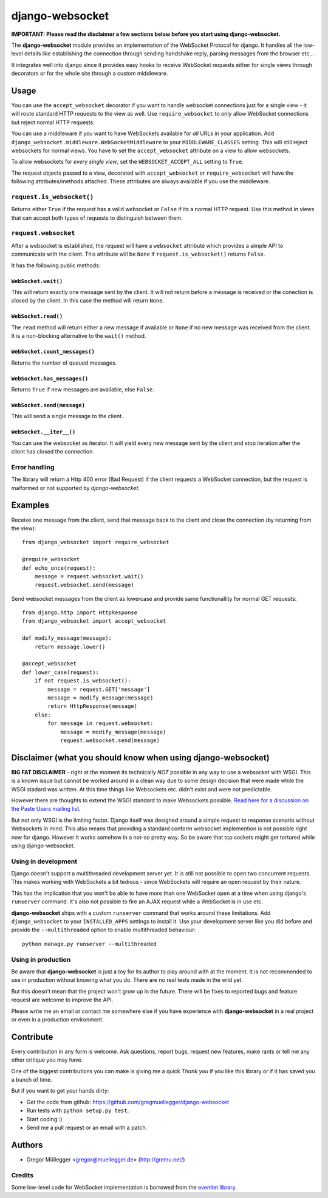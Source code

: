 ================
django-websocket
================

**IMPORTANT: Please read the disclaimer a few sections below before you start
using django-websocket.**

The **django-websocket** module provides an implementation of the WebSocket
Protocol for django. It handles all the low-level details like establishing
the connection through sending handshake reply, parsing messages from the
browser etc...

It integrates well into django since it provides easy hooks to receive
WebSocket requests either for single views through decorators or for the whole
site through a custom middleware.

Usage
=====

You can use the ``accept_websocket`` decorator if you want to handle websocket
connections just for a single view - it will route standard HTTP requests to
the view as well. Use ``require_websocket`` to only allow WebSocket
connections but reject normal HTTP requests.

You can use a middleware if you want to have WebSockets available for *all*
URLs in your application. Add
``django_websocket.middleware.WebSocketMiddleware`` to your
``MIDDLEWARE_CLASSES`` setting. This will still reject websockets for normal
views. You have to set the ``accept_websocket`` attribute on a view to allow
websockets.

To allow websockets for *every single view*, set the ``WEBSOCKET_ACCEPT_ALL``
setting to ``True``.

The request objects passed to a view, decorated with ``accept_websocket`` or
``require_websocket`` will have the following attributes/methods attached.
These attributes are always available if you use the middleware.

``request.is_websocket()``
--------------------------

Returns either ``True`` if the request has a valid websocket or ``False`` if
its a normal HTTP request. Use this method in views that can accept both types
of requests to distinguish between them.

``request.websocket``
---------------------

After a websocket is established, the request will have a ``websocket``
attribute which provides a simple API to communicate with the client. This
attribute will be ``None`` if ``request.is_websocket()`` returns ``False``.

It has the following public methods:

``WebSocket.wait()``
~~~~~~~~~~~~~~~~~~~~

This will return exactly one message sent by the client. It will not return
before a message is received or the conection is closed by the client. In this
case the method will return ``None``.

``WebSocket.read()``
~~~~~~~~~~~~~~~~~~~~

The ``read`` method will return either a new message if available or ``None``
if no new message was received from the client. It is a non-blocking
alternative to the ``wait()`` method.

``WebSocket.count_messages()``
~~~~~~~~~~~~~~~~~~~~~~~~~~~~~~

Returns the number of queued messages.

``WebSocket.has_messages()``
~~~~~~~~~~~~~~~~~~~~~~~~~~~~

Returns ``True`` if new messages are available, else ``False``.

``WebSocket.send(message)``
~~~~~~~~~~~~~~~~~~~~~~~~~~~

This will send a single message to the client.

``WebSocket.__iter__()``
~~~~~~~~~~~~~~~~~~~~~~~~

You can use the websocket as iterator. It will yield every new message sent by
the client and stop iteration after the client has closed the connection.

Error handling
--------------

The library will return a Http 400 error (Bad Request) if the client requests
a WebSocket connection, but the request is malformed or not supported by
*django-websocket*.

Examples
========

Receive one message from the client, send that message back to the client and
close the connection (by returning from the view)::

    from django_websocket import require_websocket

    @require_websocket
    def echo_once(request):
        message = request.websocket.wait()
        request.websocket.send(message)

Send websocket messages from the client as lowercase and provide same
functionallity for normal GET requests::

    from django.http import HttpResponse
    from django_websocket import accept_websocket

    def modify_message(message):
        return message.lower()

    @accept_websocket
    def lower_case(request):
        if not request.is_websocket():
            message = request.GET['message']
            message = modify_message(message)
            return HttpResponse(message)
        else:
            for message in request.websocket:
                message = modify_message(message)
                request.websocket.send(message)

Disclaimer (what you should know when using django-websocket)
=============================================================

**BIG FAT DISCLAIMER** - right at the moment its technically *NOT* possible in
any way to use a websocket with WSGI. This is a known issue but cannot be
worked around in a clean way due to some design decision that were made while
the WSGI stadard was written. At this time things like Websockets etc. didn't
exist and were not predictable.

However there are thoughts to extend the WSGI standard to make Websockets
possible. `Read here for a discussion on the Paste Users mailing list
<http://groups.google.com/group/paste-users/browse_thread/thread/2f3a5ba33b857c6c>`_.

But not only WSGI is the limiting factor. Django itself was designed around a
simple request to response scenario without Websockets in mind. This also
means that providing a standard conform websocket implemention is not possible
right now for django. However it works somehow in a not-so pretty way. So be
aware that tcp sockets might get tortured while using django-websocket.

Using in development
--------------------

Django doesn't support a multithreaded development server yet. It is still not
possible to open two concurrent requests. This makes working with WebSockets a
bit tedious - since WebSockets will require an open request by their nature.

This has the implication that you won't be able to have more than one
WebSocket open at a time when using django's ``runserver`` command. It's also
not possible to fire an AJAX request while a WebSocket is in use etc.

**django-websocket** ships with a custom ``runserver`` command that works
around these limitations. Add ``django_websocket`` to your ``INSTALLED_APPS``
settings to install it. Use your development server like you did before and
provide the ``--multithreaded`` option to enable multithreaded behaviour::

    python manage.py runserver --multithreaded

Using in production
-------------------

Be aware that **django-websocket** is just a toy for its author to play around
with at the moment. It is not recommended to use in production without knowing
what you do. There are no real tests made in the wild yet.

But this doesn't mean that the project won't grow up in the future. There will
be fixes to reported bugs and feature request are welcome to improve the API.

Please write me an email or contact me somewhere else if you have experience
with **django-websocket** in a real project or even in a production
environment.

Contribute
==========

Every contribution in any form is welcome. Ask questions, report bugs, request
new features, make rants or tell me any other critique you may have.

One of the biggest contributions you can make is giving me a quick *Thank you*
if you like this library or if it has saved you a bunch of time.

But if you want to get your hands dirty:

- Get the code from github: https://github.com/gregmuellegger/django-websocket
- Run tests with ``python setup.py test``.
- Start coding :)
- Send me a pull request or an email with a patch.

Authors
=======

- Gregor Müllegger <gregor@muellegger.de> (http://gremu.net/)

Credits
-------

Some low-level code for WebSocket implementation is borrowed from the `eventlet
library`_.

.. _`eventlet library`: http://eventlet.net/

